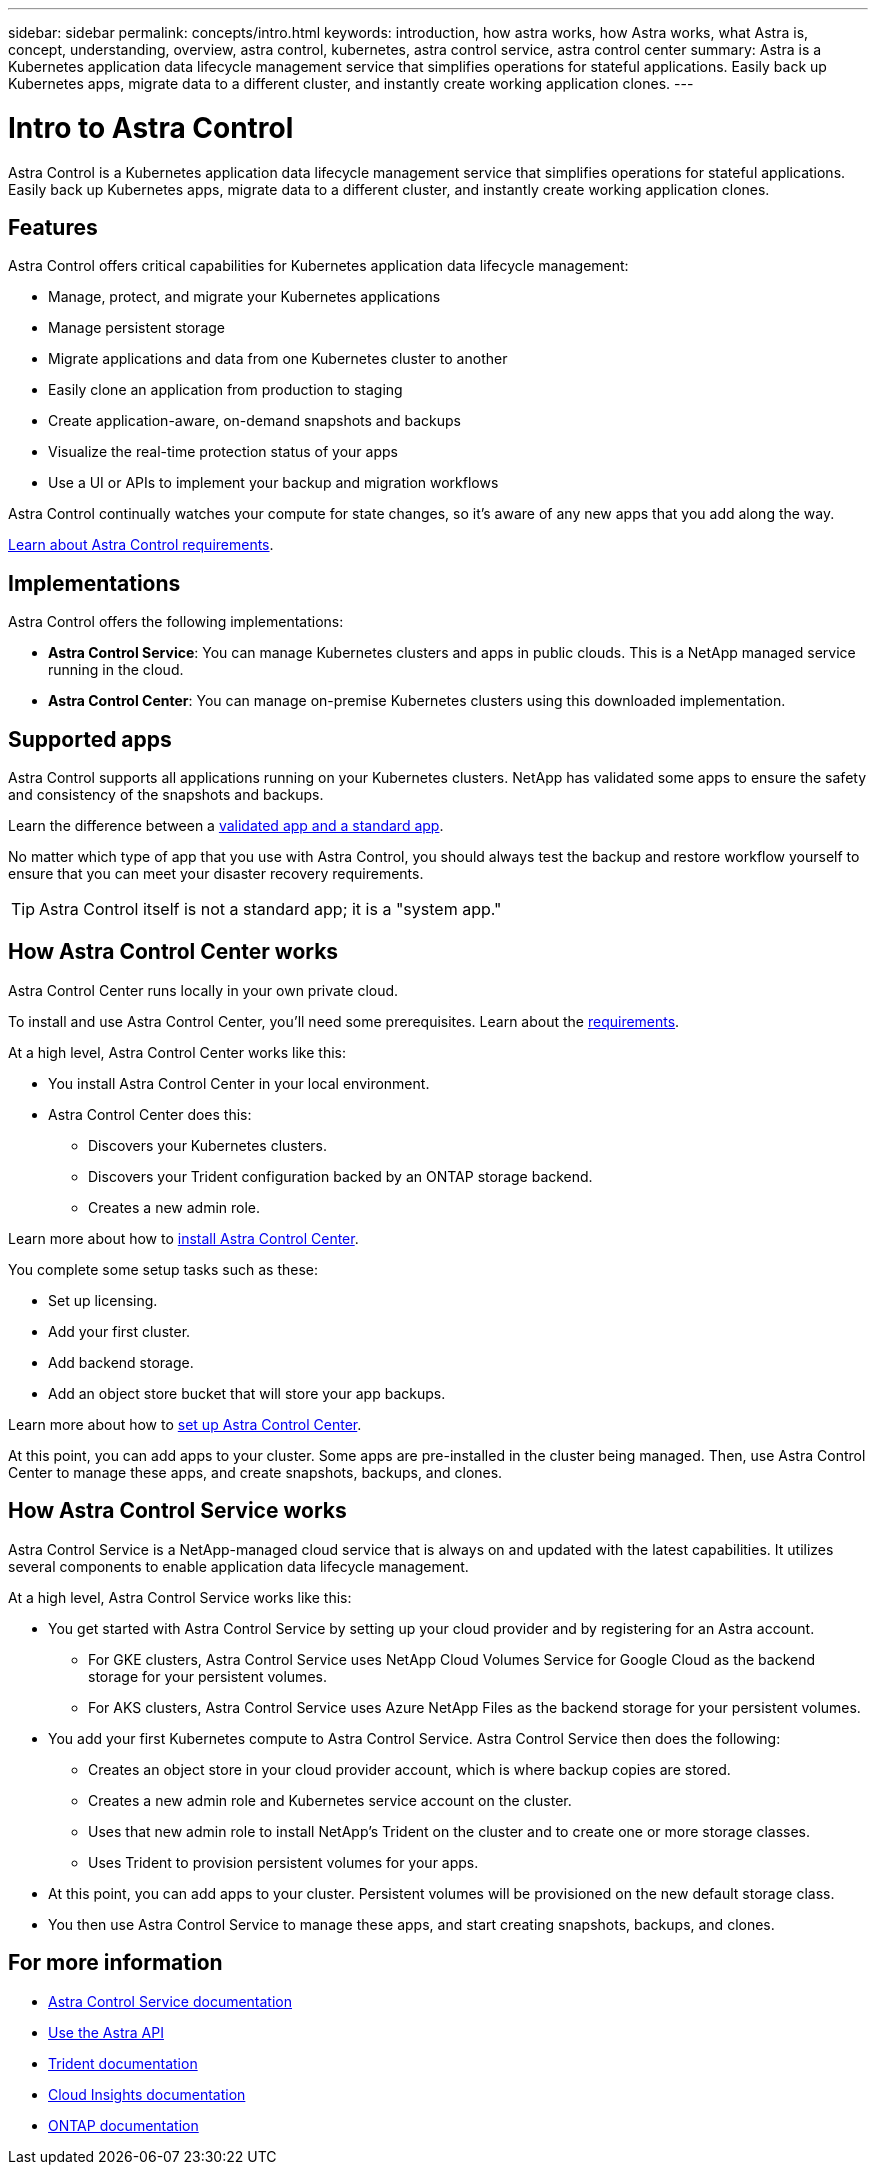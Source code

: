 ---
sidebar: sidebar
permalink: concepts/intro.html
keywords: introduction, how astra works, how Astra works, what Astra is, concept, understanding, overview, astra control, kubernetes, astra control service, astra control center
summary: Astra is a Kubernetes application data lifecycle management service that simplifies operations for stateful applications. Easily back up Kubernetes apps, migrate data to a different cluster, and instantly create working application clones.
---

= Intro to Astra Control
:hardbreaks:
:icons: font
:imagesdir: ../media/concepts/

Astra Control is a Kubernetes application data lifecycle management service that simplifies operations for stateful applications. Easily back up Kubernetes apps, migrate data to a different cluster, and instantly create working application clones.

== Features

Astra Control offers critical capabilities for Kubernetes application data lifecycle management:

* Manage, protect, and migrate your Kubernetes applications
* Manage persistent storage
* Migrate applications and data from one Kubernetes cluster to another
* Easily clone an application from production to staging
* Create application-aware, on-demand snapshots and backups
* Visualize the real-time protection status of your apps
* Use a UI or APIs to implement your backup and migration workflows

Astra Control continually watches your compute for state changes, so it’s aware of any new apps that you add along the way.


link:/get-started/requirements.html[Learn about Astra Control requirements].

== Implementations
Astra Control offers the following implementations:

* *Astra Control Service*: You can manage Kubernetes clusters and apps in public clouds. This is a NetApp managed service running in the cloud.
* *Astra Control Center*: You can manage on-premise Kubernetes clusters using this downloaded implementation.

== Supported apps

Astra Control supports all applications running on your Kubernetes clusters. NetApp has validated some apps to ensure the safety and consistency of the snapshots and backups.

Learn the difference between a link:/concepts/validated-vs-standard.html[validated app and a standard app].

No matter which type of app that you use with Astra Control, you should always test the backup and restore workflow yourself to ensure that you can meet your disaster recovery requirements.


TIP: Astra Control itself is not a standard app; it is a "system app."


== How Astra Control Center works

Astra Control Center runs locally in your own private cloud.

To install and use Astra Control Center, you'll need some prerequisites. Learn about the link:../get-started/requirements.html[requirements].

At a high level, Astra Control Center works like this:

* You install Astra Control Center in your local environment.
* Astra Control Center does this:
** Discovers your Kubernetes clusters.
** Discovers your Trident configuration backed by an ONTAP storage backend.
** Creates a new admin role.

Learn more about how to link:../get-started/install_acc.html[install Astra Control Center].

You complete some setup tasks such as these:

* Set up licensing.
* Add your first cluster.
* Add backend storage.
* Add an object store bucket that will store your app backups.

Learn more about how to link:../get-started/setup_overview.html[set up Astra Control Center].

At this point, you can add apps to your cluster. Some apps are pre-installed in the cluster being managed. Then, use Astra Control Center to manage these apps, and create snapshots, backups, and clones.


== How Astra Control Service works

Astra Control Service is a NetApp-managed cloud service that is always on and updated with the latest capabilities. It utilizes several components to enable application data lifecycle management.

At a high level, Astra Control Service works like this:

* You get started with Astra Control Service by setting up your cloud provider and by registering for an Astra account.
** For GKE clusters, Astra Control Service uses NetApp Cloud Volumes Service for Google Cloud as the backend storage for your persistent volumes.
** For AKS clusters, Astra Control Service uses Azure NetApp Files as the backend storage for your persistent volumes.
* You add your first Kubernetes compute to Astra Control Service. Astra Control Service then does the following:
** Creates an object store in your cloud provider account, which is where backup copies are stored.
** Creates a new admin role and Kubernetes service account on the cluster.
** Uses that new admin role to install NetApp’s Trident on the cluster and to create one or more storage classes.
** Uses Trident to provision persistent volumes for your apps.
* At this point, you can add apps to your cluster. Persistent volumes will be provisioned on the new default storage class.
* You then use Astra Control Service to manage these apps, and start creating snapshots, backups, and clones.

== For more information

* https://docs.netapp.com/us-en/astra-control-service/index.html[Astra Control Service documentation^]
* https://docs.netapp.com/us-en/astra-automation/index.html[Use the Astra API^]
* https://netapp-trident.readthedocs.io/en/stable-v21.01/index.html[Trident documentation^]
* https://docs.netapp.com/us-en/cloudinsights/[Cloud Insights documentation^]
* https://docs.netapp.com/us-en/ontap/index.html[ONTAP documentation^]
